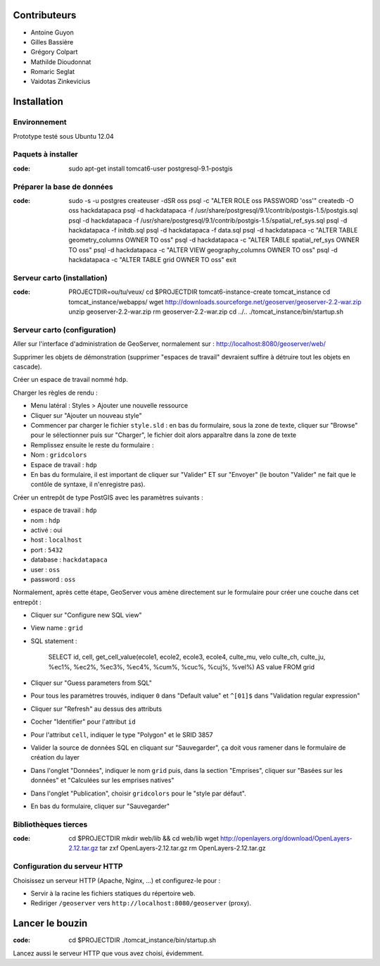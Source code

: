 Contributeurs
=============

* Antoine Guyon
* Gilles Bassière
* Grégory Colpart
* Mathilde Dioudonnat
* Romaric Seglat
* Vaidotas Zinkevicius

Installation
============

Environnement
-------------

Prototype testé sous Ubuntu 12.04

Paquets à installer
-------------------

:code:

    sudo apt-get install tomcat6-user postgresql-9.1-postgis

Préparer la base de données
---------------------------

:code:

    sudo -s -u postgres
    createuser -dSR oss
    psql -c "ALTER ROLE oss PASSWORD 'oss'"
    createdb -O oss hackdatapaca
    psql -d hackdatapaca -f /usr/share/postgresql/9.1/contrib/postgis-1.5/postgis.sql
    psql -d hackdatapaca -f /usr/share/postgresql/9.1/contrib/postgis-1.5/spatial_ref_sys.sql
    psql -d hackdatapaca -f initdb.sql
    psql -d hackdatapaca -f data.sql
    psql -d hackdatapaca -c "ALTER TABLE geometry_columns OWNER TO oss"
    psql -d hackdatapaca -c "ALTER TABLE spatial_ref_sys OWNER TO oss"
    psql -d hackdatapaca -c "ALTER VIEW geography_columns OWNER TO oss"
    psql -d hackdatapaca -c "ALTER TABLE grid OWNER TO oss"
    exit

Serveur carto (installation)
----------------------------

:code:

    PROJECTDIR=ou/tu/veux/
    cd $PROJECTDIR
    tomcat6-instance-create tomcat_instance
    cd tomcat_instance/webapps/
    wget http://downloads.sourceforge.net/geoserver/geoserver-2.2-war.zip
    unzip geoserver-2.2-war.zip
    rm geoserver-2.2-war.zip
    cd ../..
    ./tomcat_instance/bin/startup.sh

Serveur carto (configuration)
-----------------------------

Aller sur l'interface d'administration de GeoServer, normalement sur :
http://localhost:8080/geoserver/web/

Supprimer les objets de démonstration (supprimer "espaces de travail" devraient
suffire à détruire tout les objets en cascade).

Créer un espace de travail nommé ``hdp``.

Charger les règles de rendu :

* Menu latéral : Styles > Ajouter une nouvelle ressource
* Cliquer sur "Ajouter un nouveau style"
* Commencer par charger le fichier ``style.sld`` : en bas du formulaire, sous la
  zone de texte, cliquer sur "Browse" pour le sélectionner puis sur "Charger",
  le fichier doit alors apparaître dans la zone de texte
* Remplissez ensuite le reste du formulaire :
* Nom : ``gridcolors``
* Espace de travail : ``hdp``
* En bas du formulaire, il est important de cliquer sur "Valider" ET sur
  "Envoyer" (le bouton "Valider" ne fait que le contôle de syntaxe, il
  n'enregistre pas).

Créer un entrepôt de type PostGIS avec les paramètres suivants :

* espace de travail : ``hdp``
* nom : ``hdp``
* activé : oui
* host : ``localhost``
* port : ``5432``
* database : ``hackdatapaca``
* user : ``oss``
* password : ``oss``

Normalement, après cette étape, GeoServer vous amène directement sur le
formulaire pour créer une couche dans cet entrepôt :

* Cliquer sur "Configure new SQL view"
* View name : ``grid``
* SQL statement :

    SELECT id, cell, get_cell_value(ecole1, ecole2, ecole3, ecole4, culte_mu, velo
    culte_ch, culte_ju, %ec1%, %ec2%, %ec3%, %ec4%, %cum%, %cuc%, %cuj%, %vel%)
    AS value FROM grid

* Cliquer sur "Guess parameters from SQL"
* Pour tous les paramètres trouvés, indiquer ``0`` dans "Default value" et
  ``^[01]$`` dans "Validation regular expression"
* Cliquer sur "Refresh" au dessus des attributs
* Cocher "Identifier" pour l'attribut ``id``
* Pour l'attribut ``cell``, indiquer le type "Polygon" et le SRID 3857
* Valider la source de données SQL en cliquant sur "Sauvegarder", ça doit
  vous ramener dans le formulaire de création du layer
* Dans l'onglet "Données", indiquer le nom ``grid`` puis, dans la section
  "Emprises", cliquer sur "Basées sur les données" et "Calculées sur les
  emprises natives"
* Dans l'onglet "Publication", choisir ``gridcolors`` pour le "style par
  défaut".
* En bas du formulaire, cliquer sur "Sauvegarder"

Bibliothèques tierces
---------------------

:code:

    cd $PROJECTDIR
    mkdir web/lib && cd web/lib
    wget http://openlayers.org/download/OpenLayers-2.12.tar.gz
    tar zxf OpenLayers-2.12.tar.gz
    rm OpenLayers-2.12.tar.gz

Configuration du serveur HTTP
-----------------------------

Choisissez un serveur HTTP (Apache, Nginx, ...) et configurez-le pour :

* Servir à la racine les fichiers statiques du répertoire ``web``.
* Rediriger ``/geoserver`` vers ``http://localhost:8080/geoserver`` (proxy).

Lancer le bouzin
================

:code:

    cd $PROJECTDIR
    ./tomcat_instance/bin/startup.sh

Lancez aussi le serveur HTTP que vous avez choisi, évidemment.
